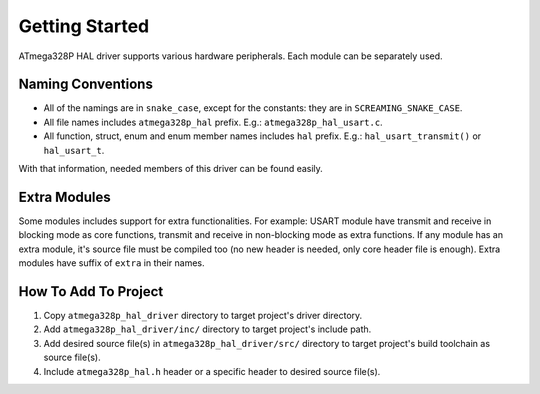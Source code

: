 .. _getting-started:

Getting Started
===============

ATmega328P HAL driver supports various hardware peripherals. Each module can be separately used.

Naming Conventions
""""""""""""""""""

* All of the namings are in ``snake_case``, except for the constants: they are in ``SCREAMING_SNAKE_CASE``.
* All file names includes ``atmega328p_hal`` prefix. E.g.: ``atmega328p_hal_usart.c``.
* All function, struct, enum and enum member names includes ``hal`` prefix. E.g.: ``hal_usart_transmit()`` or ``hal_usart_t``.

With that information, needed members of this driver can be found easily.

Extra Modules
"""""""""""""

Some modules includes support for extra functionalities. For example: USART module have transmit and receive in blocking mode as core functions, transmit and receive in non-blocking mode as extra functions. If any module has an extra module, it's source file must be compiled too (no new header is needed, only core header file is enough). Extra modules have suffix of ``extra`` in their names.

How To Add To Project
"""""""""""""""""""""

1. Copy ``atmega328p_hal_driver`` directory to target project's driver directory.
2. Add ``atmega328p_hal_driver/inc/`` directory to target project's include path.
3. Add desired source file(s) in ``atmega328p_hal_driver/src/`` directory to target project's build toolchain as source file(s).
4. Include ``atmega328p_hal.h`` header or a specific header to desired source file(s).
